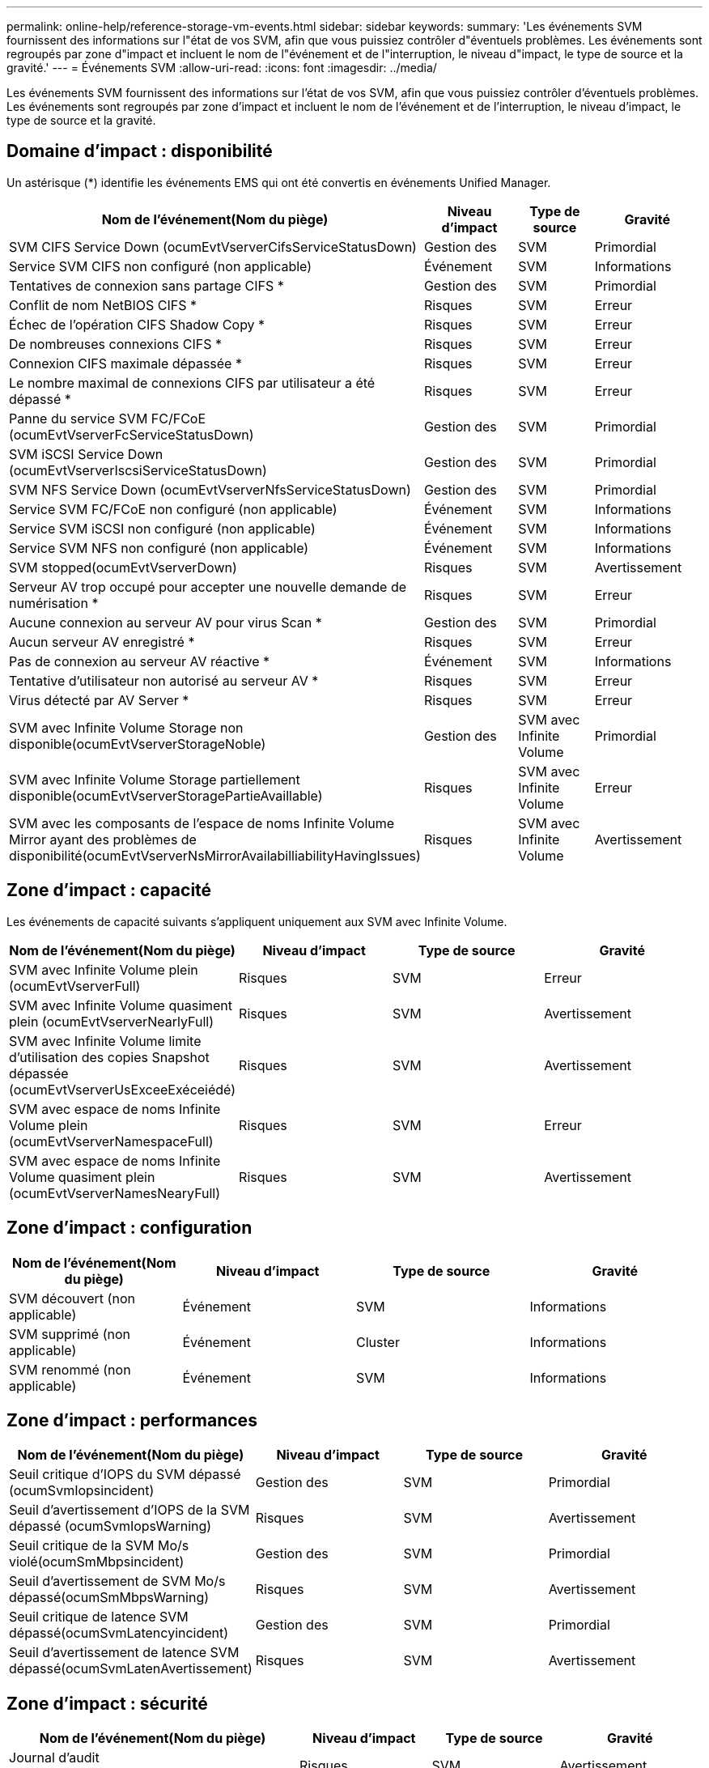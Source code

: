 ---
permalink: online-help/reference-storage-vm-events.html 
sidebar: sidebar 
keywords:  
summary: 'Les événements SVM fournissent des informations sur l"état de vos SVM, afin que vous puissiez contrôler d"éventuels problèmes. Les événements sont regroupés par zone d"impact et incluent le nom de l"événement et de l"interruption, le niveau d"impact, le type de source et la gravité.' 
---
= Événements SVM
:allow-uri-read: 
:icons: font
:imagesdir: ../media/


[role="lead"]
Les événements SVM fournissent des informations sur l'état de vos SVM, afin que vous puissiez contrôler d'éventuels problèmes. Les événements sont regroupés par zone d'impact et incluent le nom de l'événement et de l'interruption, le niveau d'impact, le type de source et la gravité.



== Domaine d'impact : disponibilité

Un astérisque (*) identifie les événements EMS qui ont été convertis en événements Unified Manager.

[cols="1a,1a,1a,1a"]
|===
| Nom de l'événement(Nom du piège) | Niveau d'impact | Type de source | Gravité 


 a| 
SVM CIFS Service Down (ocumEvtVserverCifsServiceStatusDown)
 a| 
Gestion des
 a| 
SVM
 a| 
Primordial



 a| 
Service SVM CIFS non configuré (non applicable)
 a| 
Événement
 a| 
SVM
 a| 
Informations



 a| 
Tentatives de connexion sans partage CIFS *
 a| 
Gestion des
 a| 
SVM
 a| 
Primordial



 a| 
Conflit de nom NetBIOS CIFS *
 a| 
Risques
 a| 
SVM
 a| 
Erreur



 a| 
Échec de l'opération CIFS Shadow Copy *
 a| 
Risques
 a| 
SVM
 a| 
Erreur



 a| 
De nombreuses connexions CIFS *
 a| 
Risques
 a| 
SVM
 a| 
Erreur



 a| 
Connexion CIFS maximale dépassée *
 a| 
Risques
 a| 
SVM
 a| 
Erreur



 a| 
Le nombre maximal de connexions CIFS par utilisateur a été dépassé *
 a| 
Risques
 a| 
SVM
 a| 
Erreur



 a| 
Panne du service SVM FC/FCoE (ocumEvtVserverFcServiceStatusDown)
 a| 
Gestion des
 a| 
SVM
 a| 
Primordial



 a| 
SVM iSCSI Service Down (ocumEvtVserverIscsiServiceStatusDown)
 a| 
Gestion des
 a| 
SVM
 a| 
Primordial



 a| 
SVM NFS Service Down (ocumEvtVserverNfsServiceStatusDown)
 a| 
Gestion des
 a| 
SVM
 a| 
Primordial



 a| 
Service SVM FC/FCoE non configuré (non applicable)
 a| 
Événement
 a| 
SVM
 a| 
Informations



 a| 
Service SVM iSCSI non configuré (non applicable)
 a| 
Événement
 a| 
SVM
 a| 
Informations



 a| 
Service SVM NFS non configuré (non applicable)
 a| 
Événement
 a| 
SVM
 a| 
Informations



 a| 
SVM stopped(ocumEvtVserverDown)
 a| 
Risques
 a| 
SVM
 a| 
Avertissement



 a| 
Serveur AV trop occupé pour accepter une nouvelle demande de numérisation *
 a| 
Risques
 a| 
SVM
 a| 
Erreur



 a| 
Aucune connexion au serveur AV pour virus Scan *
 a| 
Gestion des
 a| 
SVM
 a| 
Primordial



 a| 
Aucun serveur AV enregistré *
 a| 
Risques
 a| 
SVM
 a| 
Erreur



 a| 
Pas de connexion au serveur AV réactive *
 a| 
Événement
 a| 
SVM
 a| 
Informations



 a| 
Tentative d'utilisateur non autorisé au serveur AV *
 a| 
Risques
 a| 
SVM
 a| 
Erreur



 a| 
Virus détecté par AV Server *
 a| 
Risques
 a| 
SVM
 a| 
Erreur



 a| 
SVM avec Infinite Volume Storage non disponible(ocumEvtVserverStorageNoble)
 a| 
Gestion des
 a| 
SVM avec Infinite Volume
 a| 
Primordial



 a| 
SVM avec Infinite Volume Storage partiellement disponible(ocumEvtVserverStoragePartieAvaillable)
 a| 
Risques
 a| 
SVM avec Infinite Volume
 a| 
Erreur



 a| 
SVM avec les composants de l'espace de noms Infinite Volume Mirror ayant des problèmes de disponibilité(ocumEvtVserverNsMirrorAvailabilliabilityHavingIssues)
 a| 
Risques
 a| 
SVM avec Infinite Volume
 a| 
Avertissement

|===


== Zone d'impact : capacité

Les événements de capacité suivants s'appliquent uniquement aux SVM avec Infinite Volume.

[cols="1a,1a,1a,1a"]
|===
| Nom de l'événement(Nom du piège) | Niveau d'impact | Type de source | Gravité 


 a| 
SVM avec Infinite Volume plein (ocumEvtVserverFull)
 a| 
Risques
 a| 
SVM
 a| 
Erreur



 a| 
SVM avec Infinite Volume quasiment plein (ocumEvtVserverNearlyFull)
 a| 
Risques
 a| 
SVM
 a| 
Avertissement



 a| 
SVM avec Infinite Volume limite d'utilisation des copies Snapshot dépassée (ocumEvtVserverUsExceeExéceiédé)
 a| 
Risques
 a| 
SVM
 a| 
Avertissement



 a| 
SVM avec espace de noms Infinite Volume plein (ocumEvtVserverNamespaceFull)
 a| 
Risques
 a| 
SVM
 a| 
Erreur



 a| 
SVM avec espace de noms Infinite Volume quasiment plein (ocumEvtVserverNamesNearyFull)
 a| 
Risques
 a| 
SVM
 a| 
Avertissement

|===


== Zone d'impact : configuration

[cols="1a,1a,1a,1a"]
|===
| Nom de l'événement(Nom du piège) | Niveau d'impact | Type de source | Gravité 


 a| 
SVM découvert (non applicable)
 a| 
Événement
 a| 
SVM
 a| 
Informations



 a| 
SVM supprimé (non applicable)
 a| 
Événement
 a| 
Cluster
 a| 
Informations



 a| 
SVM renommé (non applicable)
 a| 
Événement
 a| 
SVM
 a| 
Informations

|===


== Zone d'impact : performances

[cols="1a,1a,1a,1a"]
|===
| Nom de l'événement(Nom du piège) | Niveau d'impact | Type de source | Gravité 


 a| 
Seuil critique d'IOPS du SVM dépassé (ocumSvmIopsincident)
 a| 
Gestion des
 a| 
SVM
 a| 
Primordial



 a| 
Seuil d'avertissement d'IOPS de la SVM dépassé (ocumSvmIopsWarning)
 a| 
Risques
 a| 
SVM
 a| 
Avertissement



 a| 
Seuil critique de la SVM Mo/s violé(ocumSmMbpsincident)
 a| 
Gestion des
 a| 
SVM
 a| 
Primordial



 a| 
Seuil d'avertissement de SVM Mo/s dépassé(ocumSmMbpsWarning)
 a| 
Risques
 a| 
SVM
 a| 
Avertissement



 a| 
Seuil critique de latence SVM dépassé(ocumSvmLatencyincident)
 a| 
Gestion des
 a| 
SVM
 a| 
Primordial



 a| 
Seuil d'avertissement de latence SVM dépassé(ocumSvmLatenAvertissement)
 a| 
Risques
 a| 
SVM
 a| 
Avertissement

|===


== Zone d'impact : sécurité

[cols="1a,1a,1a,1a"]
|===
| Nom de l'événement(Nom du piège) | Niveau d'impact | Type de source | Gravité 


 a| 
Journal d'audit désactivé(ocumVserverAuditLogDisabled)
 a| 
Risques
 a| 
SVM
 a| 
Avertissement



 a| 
Bannière de connexion désactivée(ocumVserverLoginBannerDisabled)
 a| 
Risques
 a| 
SVM
 a| 
Avertissement



 a| 
SSH utilise des chiffrements non sécurisés (ocumVserverSSHInsecure)
 a| 
Risques
 a| 
SVM
 a| 
Avertissement

|===